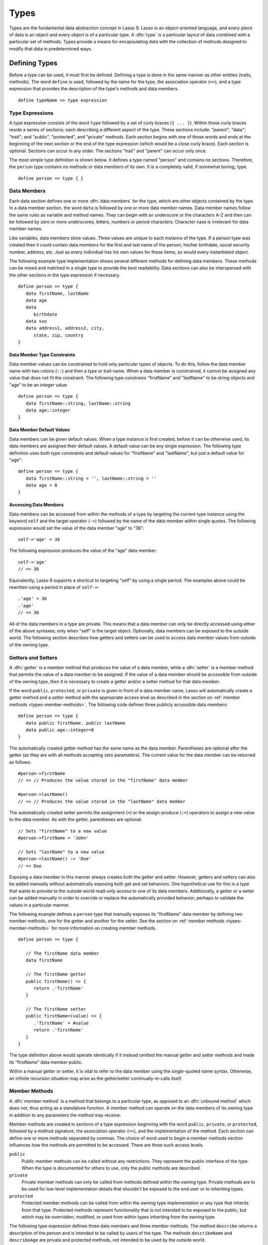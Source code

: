 .. http://www.lassosoft.com/Language-Guide-Defining-Types
.. _types:

*****
Types
*****

Types are the fundamental data abstraction concept in Lasso 9. Lasso is an
object-oriented language, and every piece of data is an object and every object
is of a particular type. A :dfn:`type` is a particular layout of data combined
with a particular set of methods. Types provide a means for encapsulating data
with the collection of methods designed to modify that data in predetermined
ways.


Defining Types
==============

Before a type can be used, it must first be defined. Defining a type is done
in the same manner as other entities (traits, methods). The word ``define`` is
used, followed by the name for the type, the association operator (``=>``), and
a type expression that provides the description of the type's methods and data
members. ::

   define typeName => type expression


Type Expressions
----------------

A type expression consists of the word ``type`` followed by a set of curly
braces (``{ ... }``). Within those curly braces reside a series of sections;
each describing a different aspect of the type. These sections include:
"parent"; "data"; "trait"; and "public", "protected", and "private" methods.
Each section begins with one of those words and ends at the beginning of the
next section or the end of the type expression (which would be a close curly
brace). Each section is optional. Sections can occur in any order. The sections
"trait" and "parent" can occur only once.

The most simple type definition is shown below. It defines a type named "person"
and contains no sections. Therefore, the ``person`` type contains no methods or
data members of its own. It is a completely valid, if somewhat boring, type. ::

   define person => type { }


Data Members
------------

Each data section defines one or more :dfn:`data members` for the type, which
are other objects contained by the type. In a data member section, the word
``data`` is followed by one or more data member names. Data member names follow
the same rules as variable and method names. They can begin with an underscore
or the characters A-Z and then can be followed by zero or more underscores,
letters, numbers or period characters. Character case is irrelevant for data
member names.

Like variables, data members store values. Three values are unique to each
instance of the type. If a person type was created then it could contain data
members for the first and last name of the person, his/her birthdate, social
security number, address, etc. Just as every individual has his own values for
these items, so would every instantiated object.

The following example type implementation shows several different methods for
defining data members. These methods can be mixed and matched in a single type
to provide the best readability. Data sections can also be interspersed with the
other sections in the type expression if necessary. ::

   define person => type {
      data firstName, lastName
      data age
      data
         birthdate
      data ssn
      data address1, address2, city,
         state, zip, country
   }


Data Member Type Constraints
^^^^^^^^^^^^^^^^^^^^^^^^^^^^

Data member values can be constrained to hold only particular types of objects.
To do this, follow the data member name with two colons (``::``) and then a type
or trait name. When a data member is constrained, it cannot be assigned any
value that does not fit the constraint. The following type constrains
"firstName" and "lastName" to be string objects and "age" to be an integer
value::

   define person => type {
      data firstName::string, lastName::string
      data age::integer
   }


Data Member Default Values
^^^^^^^^^^^^^^^^^^^^^^^^^^

Data members can be given default values. When a type instance is first created,
before it can be otherwise used, its data members are assigned their default
values. A default value can be any single expression. The following type
definition uses both type constraints and default values for "firstName" and
"lastName", but just a default value for "age"::

   define person => type {
      data firstName::string = '', lastName::string = ''
      data age = 0
   }


Accessing Data Members
^^^^^^^^^^^^^^^^^^^^^^

Data members can be accessed from within the methods of a type by targeting the
current type instance using the keyword ``self`` and the target operator
(``->``) followed by the name of the data member within single quotes. The
following expression would set the value of the data member "age" to "36"::

   self->'age' = 36

The following expression produces the value of the "age" data member::

   self->'age'
   // => 36

Equivalently, Lasso 9 supports a shortcut to targeting "self" by using a single
period. The examples above could be rewritten using a period in place of
``self->``::

   .'age' = 36
   .'age'
   // => 36

All of the data members in a type are private. This means that a data member can
*only* be directly accessed using either of the above syntaxes; only when
"self" is the target object. Optionally, data members can be exposed to the
outside world. The following section describes how getters and setters can be
used to access data member values from outside of the owning type.


Getters and Setters
-------------------

A :dfn:`getter` is a member method that produces the value of a data member,
while a :dfn:`setter` is a member method that permits the value of a data member
to be assigned. If the value of a data member should be accessible from outside
of the owning type, then it is necessary to create a getter and/or a setter
method for that data member.

If the word ``public``, ``protected``, or ``private`` is given in front of a
data member name, Lasso will automatically create a getter method and a setter
method with the appropriate access level as described in the section on
:ref:`member methods <types-member-methods>`. The following code defines three
publicly accessible data members::

   define person => type {
      data public firstName, public lastName
      data public age::integer=0
   }

The automatically created getter method has the same name as the data member.
Parentheses are optional after the getter (as they are with all methods
accepting zero parameters). The current value for the data member can be
returned as follows::

   #person->firstName
   // => // Produces the value stored in the "firstName" data member

   #person->lastName()
   // => // Produces the value stored in the "lastName" data member

The automatically created setter permits the assignment (``=``) or the
assign-produce (``:=``) operators to assign a new value to the data member. As
with the getter, parentheses are optional. ::

   // Sets "firstName" to a new value
   #person->firstName = 'John'

   // Sets "lastName" to a new value
   #person->lastName() := 'Doe'
   // => Doe

Exposing a data member in this manner always creates both the getter and setter.
However, getters and setters can also be added manually without automatically
exposing both get and set behaviors. One hypothetical use for this is a type
that wants to provide to the outside world read-only access to one of its data
members. Additionally, a getter or a setter can be added manually in order to
override or replace the automatically provided behavior; perhaps to validate
the values in a particular manner.

The following example defines a ``person`` type that manually exposes its
"firstName" data member by defining two member methods, one for the getter and
another for the setter. See the section on :ref:`member methods
<types-member-methods>` for more information on creating member methods. ::

   define person => type {

      // The firstName data member
      data firstName

      // The firstName getter
      public firstName() => {
         return .'firstName'
      }

      // The firstName setter
      public firstName=(value) => {
         .'firstName' = #value
         return .'firstName'
      }
   }

The type definition above would operate identically if it instead omitted the
manual getter and setter methods and made its "firstName" data member public.

Within a manual getter or setter, it is vital to refer to the data member using
the single-quoted name syntax. Otherwise, an infinite recursion situation may
arise as the getter/setter continually re-calls itself.


.. _types-member-methods:

Member Methods
--------------

A :dfn:`member method` is a method that belongs to a particular type, as opposed
to an :dfn:`unbound method` which does not, thus acting as a standalone
function. A member method can operate on the data members of its owning type in
addition to any parameters the method may receive.

Member methods are created in sections of a type expression beginning with the
word ``public``, ``private``, or ``protected``, followed by a method signature,
the association operator (``=>``), and the implementation of the method. Each
section can define one or more methods separated by commas. The choice of word
used to begin a member methods section influences how the methods are permitted
to be accessed. There are three such access levels.

``public``
   Public member methods can be called without any restrictions. They represent
   the public interface of the type. When the type is documented for others to
   use, only the public methods are described.

``private``
   Private member methods can only be called from methods defined within the
   owning type. Private methods are to be used for low-level implementation
   details that shouldn't be exposed to the end user or to inheriting types.

``protected``
   Protected member methods can be called from within the owning type
   implementation or any type that inherits from that type. Protected methods
   represent functionality that is not intended to be exposed to the public, but
   which may be overridden, modified, or used from within types inheriting from
   the owning type.

The following type expression defines three data members and three member
methods. The method ``describe`` returns a description of the person and is
intended to be called by users of the type. The methods ``describeName`` and
``describeAge`` are private and protected methods, not intended to be used by
the outside world. ::

   define person => type {
      data
         public firstName,
         public lastName,
         public age

     public describe() => {
        return .describeName + ', ' + .describeAge
     }
     private describeName() => .firstName + ' ' + .lastName
     protected describeAge() => 'age ' + .age
   }

Given the definition above, the following example illustrates valid and invalid
use of a ``person`` object::

   local(p = person)
   #p->describe
   // =>  , age

   #p->describeAge
   // => FAILURE: access not permitted

The second usage fails because the ``describeAge`` method is protected. A type
that inherits from person can access ``describeAge``, but it cannot access
``describeName`` because that method is marked as private.


Inheritance
-----------

Every type inherits from one or more parent types. To :dfn:`inherit` from
another type means that every instance of the type will automatically possess
all of the data members and methods of the parent type, plus those defined in
the type expression itself. The concept of inheritance is used to build more
complex types out of more generalized types.

A more general type may have several different more specific types inheriting
from it as it provides a basic set of functionality that each inheriting type
will also possess. Lasso only supports single-inheritance, that is, each type
has only one immediate parent and that parent has only one immediate parent. All
types can eventually trace down to a :type:`null` parent. If a parent is not
explicitly specified when a type is defined then the parent of the type is
:type:`null`.

All of the public or protected member methods belonging to a parent type will be
made available to the types that inherit from it. Any method defined in a parent
type that conflicts with those of an inheriting type will be replaced by the
inheriting type's method. This permits inheriting types to override or replace
functionality provided by a parent.


Parent
^^^^^^

The :dfn:`parent` section names the parent that the type being defined is to
inherit from. For example, the ``person`` type can inherit from the ``entity``
type by naming it in its parent section. Each person object that gets created
will then possess all of the data members and methods found in the ``entity``
type, whatever those might be. ::

   define person => type {
      parent entity
   }

Only one parent type can be listed. The parent section can appear only once in a
type expression. While you can place it anywhere in the type expression, it is
recommended that you place it at the top.

The following code defines two simple types: ``one`` and ``two``. Type ``two``
inherits from type ``one``. Notice that the ``second`` method is overridden by
the second type, but the ``first`` method is not. ::

   define one => type {
      public first() => 'alpha'
      public second() => 'beta'
   }

   define two => type {
      parent one
      public second() => 'gamma'
   }

When the ``first`` method of a ``two`` object is called, the value "alpha" is
returned since it is automatically calling the method from the parent type. The
``second`` method returns "gamma" since it is calling the overridden method from
type ``two``. ::

   two->first
   // => 'alpha'

   two->second
   // => 'gamma'


Accessing Inherited Methods
^^^^^^^^^^^^^^^^^^^^^^^^^^^

Sometimes it is necessary to call "down" to an inherited method. A method
inherited from an ancestor (any of the parents down the chain to :type:`null`)
can be accessed by using the ``inherited`` keyword followed by the target
operator (``->``) followed by the method call (name and any parameters).

In the following example, the method ``third`` is defined to call the inherited
method ``second``. The method from type ``two`` will be bypassed in favor of the
corresponding method from type ``one``. ::

   define one => type {
      public first() => 'alpha'
      public second() => 'beta'
   }

   define two => type {
      parent one
      public second() => 'gamma'
      public third() => inherited->second
   }

   two->third
   // => 'beta'

Equivalently, Lasso 9 supports a shortcut syntax of two periods for targeting
"inherited" which can be used to access the methods of a parent type. The
example above can be rewritten using ``..`` in place of ``inherited->``::

   define two => type {
      parent one
      public second() => 'gamma'
      public third() => ..second
   }


Type Creators
-------------

A :dfn:`type creator` is a method that returns a new instance of a type. For
example, calling the method named ``string`` produces a new string object. By
default each type has a creator method that corresponds to the name of the type
and requires no parameters.

The example type ``person`` would automatically have a creator method ``person``
that returns a new instance of the type. ::

   // Assigns a new person object to #myperson
   local(myperson = person())

If a type does not define its own creator method(s), then it is provided with a
default zero-parameter type creator. Attempting to provide parameters to a type
creator that does not accept any parameters will fail. ::

   local(myperson = person(264))
   // => FAILURE: person() accepts no parameters


.. _types-oncreate:

onCreate
^^^^^^^^

Many types allow one or more parameters to be provided when a new object is
created in order to customize the object before it is used. A type can specify
its own type creators by defining one or more methods named ``onCreate``. When a
new object is created, the ``onCreate`` method corresponding to the given
parameters is immediately called before the new object is returned to the user.
Each ``onCreate`` must be a public member method.

To illustrate, the following type definition defines an ``onCreate`` method that
requires three parameters: "firstName", "lastName", and "birthdate". These
parameters correspond to the data members of the type and allow them to be set
when the object is first created. The creator simply assigns the parameter
values to the data members. ::

   define person => type {
      data firstName::string, lastName::string
      data birthdate::date

      public onCreate(firstName::string, lastName::string, birthdate::date) => {
         .'firstName' = #firstName
         .'lastName' = #lastName
         .'birthdate' = #birthdate
     }
   }

To create an instance of this type, the creator must be called with the required
parameters. The following code will create a new instance of the ``person``
type::

   local(myperson = person('John', 'Doe', date('1/1/1974')))

Note that when a creator has been specified, the default creator, which requires
no parameters, is not automatically provided. Lasso will not supply a default
type creator when the author has included their own.

Many type creators can be defined by specifying multiple ``onCreate`` methods.
The following type defines three type creators. The first permits ``person``
objects to be created with no parameters; the second, with first and last names;
and the third, with first and last names and a birthdate. ::

   define person => type {
      data firstName::string, lastName::string
      data birthdate::date

      public onCreate() => {}
      public onCreate(firstName, lastName) => {
         .'firstName' = string(#firstName)
         .'lastName' = string(#lastName)
      }
      public onCreate(
               firstName::string,
               lastName::string,
               birthdate::date) => {
         .'firstName' = #firstName
         .'lastName' = #lastName
         .'birthdate' = #birthdate
      }
   }


Callback Methods
----------------

In addition to the ``onCreate`` method, Lasso reserves a number of other method
names as callbacks which are automatically used in different situations. Lasso
provides default behavior so all callbacks are optional, but by defining a
callback a type can customize its behavior.


asString
^^^^^^^^

The ``asString`` method is called when an object is expressed as a string. By
default, a type instance will simply output the name of the object's type.
Overriding this method allows a type to control how it is output. The following
code defines a simple type that outputs a greeting when its ``asString`` method
is called::

   define mytype => type {
      public asString() => 'Hello World!'
   }

   mytype
   // => Hello World!


.. _types-oncompare:

onCompare
^^^^^^^^^

The ``onCompare`` method is called whenever an object is compared against
another object. This includes when the equality (``==``), and inequality
(``!=``) operators are used and when objects are compared for ordinality using
any of the relative equality operators (``< <= > >=``).

An ``onCompare`` method must accept one parameter and must return an integer
value. ::

   public onCompare(rhs)::integer

If the parameter is equal to the current type instance then a value of "0"
should be returned. If the current type instance is less than the parameter then
an integer less than 0 should be returned (e.g. "-1"). If the current type
instance is greater than the parameter then an integer greater than 0 should be
returned (e.g. "1").

For example, the following ``person`` type has an ``onCompare`` method that
gives ``person`` objects the ability to compare themselves with each other::

   define person => type {
      data public firstName::string,
            public lastName::string

      public onCompare(other::person) => {
         .firstName != #other->firstName ?
            return .firstName < #other->firstName? -1 | 1
         .lastName != #other->lastName ?
            return .lastName < #other->lastName? -1 | 1
         return 0
      }

      public onCreate(firstName::string, lastName::string) => {
         .firstName = string(#firstName)
         .lastName = string(#lastName)
      }
   }

Given the above type definition, the following examples use the
``onCompare`` method behind the scenes to provide the ability to compare
persons::

   person('Bob', 'Barker') == person('Bob', 'Barker')
   // => true

   person('Bob', 'Barker') == person('Bob', 'Parker')
   // => false

Multiple ``onCompare`` methods can be provided, each specialized to compare
against particular object types. For example, an ``integer`` type would want to
permit itself to be compared against other integer objects, but it might also
want to be comparable to decimal objects. Such an ``integer`` type would have
one ``onCompare`` method for integer objects and another for decimal objects.
This example also shows how the ``onCompare`` method can be manually called on
objects. In this case, the "value" data member is responsible for doing the
actual comparisons, so its ``onCompare`` method is called and the value
returned. ::

   define myint => type {
      data private value

      public onCompare(i::integer) => .value->onCompare(#i)
      public onCompare(d::decimal) => .value->onCompare(integer(#d))
   }


.. _types-contains:

contains
^^^^^^^^

The ``contains`` method is called whenever an object is compared using the
contains (``>>``) or not contains (``!>>``) operators.

A ``contains`` method should accept one parameter and must return a boolean
value, either "true" or "false". ::

   public contains(rhs)::boolean

If the parameter is contained within the current type instance (using whatever
logic makes sense for the type) then a value of "true" should be returned;
otherwise, a value of "false" should be returned.

For example, the type ``odds`` below overrides the contains operators so that
``odds >> 3`` will return "true" and ``odds >> 4`` will return "false". ::

   define odds => type {
      public contains(rhs::integer)::boolean => {
         return #rhs % 2 == 1
      }
   }

Other types that implement their own ``contains`` methods include :type:`array`
and :type:`map`, which search their contained objects for a match before
returning "true" or "false".


.. _types-invoke:

invoke
^^^^^^

The ``invoke`` method is called whenever an object is invoked by applying
parentheses to it. By default, invoking an object produces a copy of the object
that was invoked. However, objects can add their own ``invoke`` methods to alter
this behavior. The following code shows how an instance of the ``person`` type
might be invoked::

   define person => type {
      data
         public firstName::string,
         public lastName::string

      public invoke() => .firstName + ' ' + .lastName + ' was invoked!'
      public onCreate(firstName::string, lastName::string) => {
         .firstName = string(#firstName)
         .lastName = string(#lastName)
      }
   }

The following shows how a ``person`` object would be invoked, by either directly
calling the ``invoke`` method or by applying parentheses::

   local(per = person('Bob', 'Parker'))

   #per()
   // => Bob Parker was invoked!

   #per->invoke
   // => Bob Parker was invoked!


\_unknowntag
^^^^^^^^^^^^

Implementing the ``_unknowntag`` method allows a type to handle requests for
methods that it does not have. When a search for a member method fails, the
system will call the ``_unknowntag`` method if it is defined. The method name
that was originally sought is available by calling ``method_name``.

The following example creates a type whose only member method is
``_unknowntag``, which returns the name of the method that was called::

   define echo_method => type {
      public _unknowntag => method_name->asString
   }

   echo_method->rhino
   // => rhino


Operator Overloading
--------------------

Types can provide their own routines to be called when the standard arithmetic
operators (``+ - * / %``) are used with an instance of the type on the left-hand
side of the expression.

If the standard operators are overloaded they should be mapped as closely as
possible to the standard arithmetic meanings of the operators. For example, the
addition operator (``+``) is also used for string concatenation.


Overloading +, -, \*, /, %
^^^^^^^^^^^^^^^^^^^^^^^^^^

An arithmetic operator is overloaded by defining a member method whose name is
the same as the operator symbol. The method must accept one parameter and return
an appropriate value. The type instance should not be modified by these
operations. ::

   public +(rhs)
   public -(rhs)
   public *(rhs)
   public /(rhs)
   public %(rhs)

The following example provides a full set of arithmetic operators for the
``myint`` type::

   define myint => type {
      data private value

      public onCreate(value = 0) => { .value = #value }
      public asString() => string(.value)
      public +(rhs::integer) => myint(.value + #rhs)
      public -(rhs::integer) => myint(.value - #rhs)
      public *(rhs::integer) => myint(.value * #rhs)
      public /(rhs::integer) => myint(.value / #rhs)
      public %(rhs::integer) => myint(.value % #rhs)
   }

   myint(9) + 5 * 40
   // => 209


Overloading ==, !=, <, <=, >, >=, ===, !==
^^^^^^^^^^^^^^^^^^^^^^^^^^^^^^^^^^^^^^^^^^

See the section on the :ref:`onCompare method <types-oncompare>` for information
about how to overload the equality operators.


Overloading >>, !>>
^^^^^^^^^^^^^^^^^^^

See the section on the :ref:`contains method <types-contains>` for information
about how to overload the containment operators.


Trait
-----

Every type has a single trait which may be composed of other sub-traits. A type
inherits all of the methods that its trait defines, provided that the type
implements the requirements for the trait. See the :ref:`traits` chapter for a
complete description of how traits are created.

The trait section of a type expression can import one or more other traits.
These traits are combined to form the trait for the type. The following code
shows a type definition that imports the :trait:`trait_array` and
:trait:`trait_map` traits::

   define mytype => type {
      trait {
         import trait_array, trait_map
      }
   }

A trait section can appear anywhere within a type expression, but can appear
only once.


Modifying Types
===============

Lasso permits types to have methods added to them outside of the original
defining type expression. This is done by defining the method using the word
``define`` followed by the name of the type, the target operator (``->``), and
then the rest of the method signature and body. The following example adds the
method ``speak`` to the ``person`` type::

   define person->speak() => 'Hello, world!'


Introspection Methods
=====================

Lasso provides a number of methods that can be used to gain information about an
object. These methods are summarized below.

.. type:: null

.. member:: null->type()

   Returns the type name for any type instance. The value is the name that was
   used when the type was defined.

.. member:: null->isA(name::tag)

   Checks whether an object is of the given type. The method will return an
   integer greater than zero if the name of the type is specified or the name of
   any parent type other than :type:`null`. The method will also return a
   positive integer for any trait name that the type has applied to it. The
   method call `null->isA(::null)` will only return "true" for the
   :type:`null` type instance itself.

.. member:: null->isNotA(name::tag)

   The opposite of `null->isA`.

.. member:: null->listMethods()

   Returns a staticarray containing the signatures for all of the methods that
   are available for the type.

.. member:: null->hasMethod(name::tag)

   Returns "true" if the type implements a method with the given name.

.. member:: null->parent()

   Returns the name of the parent of the target object. If the method returns
   "null" then the final parent has been reached.

.. member:: null->trait()

   Returns the trait for the target object. Returns "null" if the object does
   not have a trait.

.. member:: null->setTrait(trait::trait)
   :noindex:

   Sets the trait of the target object to the parameter. The existing trait is
   replaced.

.. member:: null->addTrait(trait::trait)
   :noindex:

   Combines the target object's trait with the parameter.
